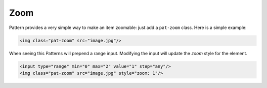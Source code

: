 Zoom
====

Pattern provides a very simple way to make an item zoomable: just add a
``pat-zoom`` class. Here is a simple example:

.. code-block:: html

    <img class="pat-zoom" src="image.jpg"/>

When seeing this Patterns will prepend a range input. Modifying the input will
update the *zoom* style for the element.

.. code-block:: html

    <input type="range" min="0" max="2" value="1" step="any"/>
    <img class="pat-zoom" src="image.jpg" style="zoom: 1"/>

